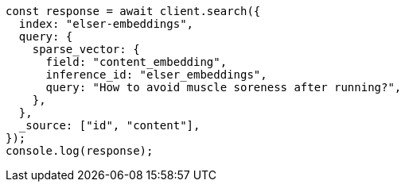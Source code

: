 // This file is autogenerated, DO NOT EDIT
// Use `node scripts/generate-docs-examples.js` to generate the docs examples

[source, js]
----
const response = await client.search({
  index: "elser-embeddings",
  query: {
    sparse_vector: {
      field: "content_embedding",
      inference_id: "elser_embeddings",
      query: "How to avoid muscle soreness after running?",
    },
  },
  _source: ["id", "content"],
});
console.log(response);
----
